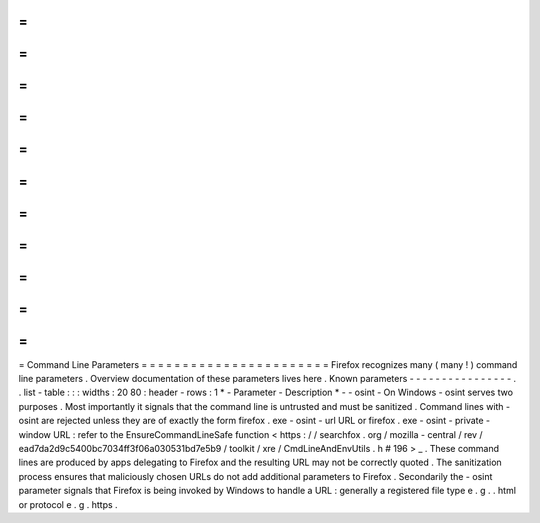 =
=
=
=
=
=
=
=
=
=
=
=
=
=
=
=
=
=
=
=
=
=
=
Command
Line
Parameters
=
=
=
=
=
=
=
=
=
=
=
=
=
=
=
=
=
=
=
=
=
=
=
Firefox
recognizes
many
(
many
!
)
command
line
parameters
.
Overview
documentation
of
these
parameters
lives
here
.
Known
parameters
-
-
-
-
-
-
-
-
-
-
-
-
-
-
-
-
.
.
list
-
table
:
:
:
widths
:
20
80
:
header
-
rows
:
1
*
-
Parameter
-
Description
*
-
-
osint
-
On
Windows
-
osint
serves
two
purposes
.
Most
importantly
it
signals
that
the
command
line
is
untrusted
and
must
be
sanitized
.
Command
lines
with
-
osint
are
rejected
unless
they
are
of
exactly
the
form
firefox
.
exe
-
osint
-
url
URL
or
firefox
.
exe
-
osint
-
private
-
window
URL
:
refer
to
the
EnsureCommandLineSafe
function
<
https
:
/
/
searchfox
.
org
/
mozilla
-
central
/
rev
/
ead7da2d9c5400bc7034ff3f06a030531bd7e5b9
/
toolkit
/
xre
/
CmdLineAndEnvUtils
.
h
#
196
>
_
.
These
command
lines
are
produced
by
apps
delegating
to
Firefox
and
the
resulting
URL
may
not
be
correctly
quoted
.
The
sanitization
process
ensures
that
maliciously
chosen
URLs
do
not
add
additional
parameters
to
Firefox
.
Secondarily
the
-
osint
parameter
signals
that
Firefox
is
being
invoked
by
Windows
to
handle
a
URL
:
generally
a
registered
file
type
e
.
g
.
.
html
or
protocol
e
.
g
.
https
.

